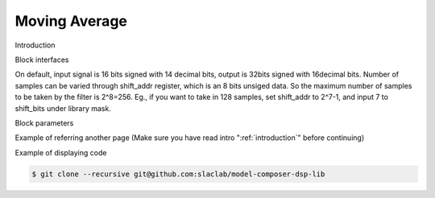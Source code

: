 .. _MovingAverage:

===================================
Moving Average
===================================
Introduction

.. image:: ../figs/movingaverage.PNG
     :width: 100
     :alt: Alternative text

Block interfaces

On default, input signal is 16 bits signed with 14 decimal bits, output is 32bits signed with 16decimal bits. Number of samples can be varied through shift_addr register, which is an 8 bits unsiged data. So the maximum number of samples to be taken by the filter is 2^8=256. Eg., if you want to take in 128 samples, set shift_addr to 2^7-1, and input 7 to shift_bits under library mask.

Block parameters

Example of referring another page (Make sure you have read intro ":ref:`introduction`" before continuing)

Example of displaying code

.. code-block:: bash

  $ git clone --recursive git@github.com:slaclab/model-composer-dsp-lib
  
  

